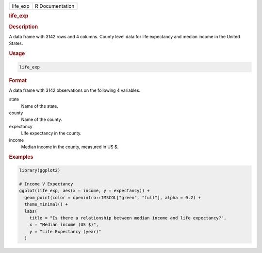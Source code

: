 .. container::

   .. container::

      ======== ===============
      life_exp R Documentation
      ======== ===============

      .. rubric:: life_exp
         :name: life_exp

      .. rubric:: Description
         :name: description

      A data frame with 3142 rows and 4 columns. County level data for
      life expectancy and median income in the United States.

      .. rubric:: Usage
         :name: usage

      .. code:: R

         life_exp

      .. rubric:: Format
         :name: format

      A data frame with 3142 observations on the following 4 variables.

      state
         Name of the state.

      county
         Name of the county.

      expectancy
         Life expectancy in the county.

      income
         Median income in the county, measured in US $.

      .. rubric:: Examples
         :name: examples

      .. code:: R

         library(ggplot2)

         # Income V Expectancy
         ggplot(life_exp, aes(x = income, y = expectancy)) +
           geom_point(color = openintro::IMSCOL["green", "full"], alpha = 0.2) +
           theme_minimal() +
           labs(
             title = "Is there a relationship between median income and life expectancy?",
             x = "Median income (US $)",
             y = "Life Expectancy (year)"
           )
